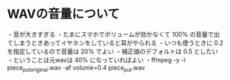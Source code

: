 * WAVの音量について

・音が大きすぎる
・たまにスマホでボリュームが効かなくて 100% の音量で出てしまうときあってイヤホンをしていると耳がやられる
・いつも使うときに 0.2 を指定しているので音量は 20% でよい
・補正値のデフォルトは 0.5 としたい
・ということは元wavは 40% になっていればよい
・ffmpeg -y -i piece_put_original.wav -af volume=0.4 piece_put.wav

